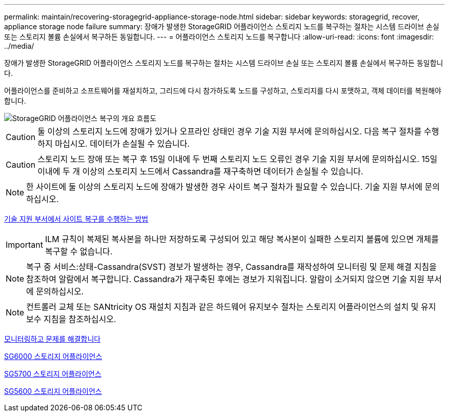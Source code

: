 ---
permalink: maintain/recovering-storagegrid-appliance-storage-node.html 
sidebar: sidebar 
keywords: storagegrid, recover, appliance storage node failure 
summary: 장애가 발생한 StorageGRID 어플라이언스 스토리지 노드를 복구하는 절차는 시스템 드라이브 손실 또는 스토리지 볼륨 손실에서 복구하든 동일합니다. 
---
= 어플라이언스 스토리지 노드를 복구합니다
:allow-uri-read: 
:icons: font
:imagesdir: ../media/


[role="lead"]
장애가 발생한 StorageGRID 어플라이언스 스토리지 노드를 복구하는 절차는 시스템 드라이브 손실 또는 스토리지 볼륨 손실에서 복구하든 동일합니다.

어플라이언스를 준비하고 소프트웨어를 재설치하고, 그리드에 다시 참가하도록 노드를 구성하고, 스토리지를 다시 포맷하고, 객체 데이터를 복원해야 합니다.

image::../media/overview_sga_recovery.gif[StorageGRID 어플라이언스 복구의 개요 흐름도]


CAUTION: 둘 이상의 스토리지 노드에 장애가 있거나 오프라인 상태인 경우 기술 지원 부서에 문의하십시오. 다음 복구 절차를 수행하지 마십시오. 데이터가 손실될 수 있습니다.


CAUTION: 스토리지 노드 장애 또는 복구 후 15일 이내에 두 번째 스토리지 노드 오류인 경우 기술 지원 부서에 문의하십시오. 15일 이내에 두 개 이상의 스토리지 노드에서 Cassandra를 재구축하면 데이터가 손실될 수 있습니다.


NOTE: 한 사이트에 둘 이상의 스토리지 노드에 장애가 발생한 경우 사이트 복구 절차가 필요할 수 있습니다. 기술 지원 부서에 문의하십시오.

xref:how-site-recovery-is-performed-by-technical-support.adoc[기술 지원 부서에서 사이트 복구를 수행하는 방법]


IMPORTANT: ILM 규칙이 복제된 복사본을 하나만 저장하도록 구성되어 있고 해당 복사본이 실패한 스토리지 볼륨에 있으면 개체를 복구할 수 없습니다.


NOTE: 복구 중 서비스:상태-Cassandra(SVST) 경보가 발생하는 경우, Cassandra를 재작성하여 모니터링 및 문제 해결 지침을 참조하여 알람에서 복구합니다. Cassandra가 재구축된 후에는 경보가 지워집니다. 알람이 소거되지 않으면 기술 지원 부서에 문의하십시오.


NOTE: 컨트롤러 교체 또는 SANtricity OS 재설치 지침과 같은 하드웨어 유지보수 절차는 스토리지 어플라이언스의 설치 및 유지보수 지침을 참조하십시오.

xref:../monitor/index.adoc[모니터링하고 문제를 해결합니다]

xref:../sg6000/index.adoc[SG6000 스토리지 어플라이언스]

xref:../sg5700/index.adoc[SG5700 스토리지 어플라이언스]

xref:../sg5600/index.adoc[SG5600 스토리지 어플라이언스]
